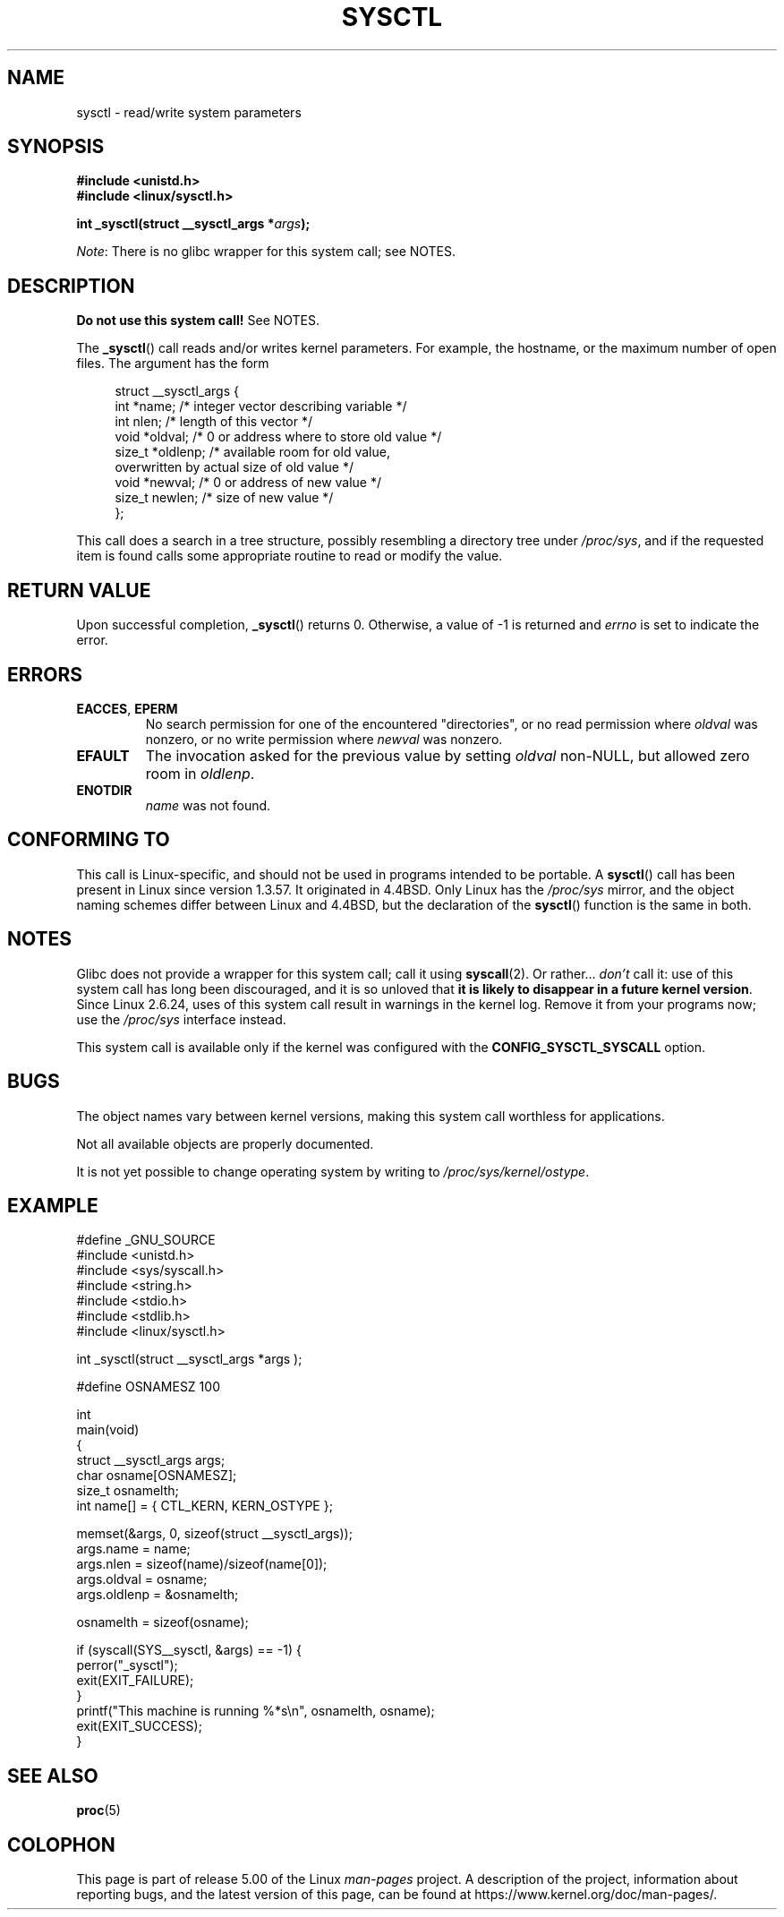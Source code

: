 .\" Copyright (C) 1996 Andries Brouwer (aeb@cwi.nl)
.\"
.\" %%%LICENSE_START(VERBATIM)
.\" Permission is granted to make and distribute verbatim copies of this
.\" manual provided the copyright notice and this permission notice are
.\" preserved on all copies.
.\"
.\" Permission is granted to copy and distribute modified versions of this
.\" manual under the conditions for verbatim copying, provided that the
.\" entire resulting derived work is distributed under the terms of a
.\" permission notice identical to this one.
.\"
.\" Since the Linux kernel and libraries are constantly changing, this
.\" manual page may be incorrect or out-of-date.  The author(s) assume no
.\" responsibility for errors or omissions, or for damages resulting from
.\" the use of the information contained herein.  The author(s) may not
.\" have taken the same level of care in the production of this manual,
.\" which is licensed free of charge, as they might when working
.\" professionally.
.\"
.\" Formatted or processed versions of this manual, if unaccompanied by
.\" the source, must acknowledge the copyright and authors of this work.
.\" %%%LICENSE_END
.\"
.\" Written 11 April 1996 by Andries Brouwer <aeb@cwi.nl>
.\" 960412: Added comments from Stephen Tweedie
.\" Modified Tue Oct 22 22:28:41 1996 by Eric S. Raymond <esr@thyrsus.com>
.\" Modified Mon Jan  5 20:31:04 1998 by aeb.
.\"
.TH SYSCTL 2 2019-03-06 "Linux" "Linux Programmer's Manual"
.SH NAME
sysctl \- read/write system parameters
.SH SYNOPSIS
.nf
.B #include <unistd.h>
.B #include <linux/sysctl.h>
.PP
.BI "int _sysctl(struct __sysctl_args *" args );
.fi
.PP
.IR Note :
There is no glibc wrapper for this system call; see NOTES.
.SH DESCRIPTION
.B Do not use this system call!
See NOTES.
.PP
The
.BR _sysctl ()
call reads and/or writes kernel parameters.
For example, the hostname,
or the maximum number of open files.
The argument has the form
.PP
.in +4n
.EX
struct __sysctl_args {
    int    *name;    /* integer vector describing variable */
    int     nlen;    /* length of this vector */
    void   *oldval;  /* 0 or address where to store old value */
    size_t *oldlenp; /* available room for old value,
                        overwritten by actual size of old value */
    void   *newval;  /* 0 or address of new value */
    size_t  newlen;  /* size of new value */
};
.EE
.in
.PP
This call does a search in a tree structure, possibly resembling
a directory tree under
.IR /proc/sys ,
and if the requested item is found calls some appropriate routine
to read or modify the value.
.SH RETURN VALUE
Upon successful completion,
.BR _sysctl ()
returns 0.
Otherwise, a value of \-1 is returned and
.I errno
is set to indicate the error.
.SH ERRORS
.TP
.BR EACCES ", " EPERM
No search permission for one of the encountered "directories",
or no read permission where
.I oldval
was nonzero, or no write permission where
.I newval
was nonzero.
.TP
.B EFAULT
The invocation asked for the previous value by setting
.I oldval
non-NULL, but allowed zero room in
.IR oldlenp .
.TP
.B ENOTDIR
.I name
was not found.
.SH CONFORMING TO
This call is Linux-specific, and should not be used in programs
intended to be portable.
A
.BR sysctl ()
call has been present in Linux since version 1.3.57.
It originated in
4.4BSD.
Only Linux has the
.I /proc/sys
mirror, and the object naming schemes differ between Linux and 4.4BSD,
but the declaration of the
.BR sysctl ()
function is the same in both.
.SH NOTES
Glibc does not provide a wrapper for this system call; call it using
.BR syscall (2).
Or rather...
.I don't
call it:
use of this system call has long been discouraged,
and it is so unloved that
\fBit is likely to disappear in a future kernel version\fP.
.\" See http://lwn.net/Articles/247243/
Since Linux 2.6.24,
uses of this system call result in warnings in the kernel log.
.\" Though comments in suggest that it is needed by old glibc binaries,
.\" so maybe it's not going away.
Remove it from your programs now; use the
.I /proc/sys
interface instead.
.PP
This system call is available only if the kernel was configured with the
.B CONFIG_SYSCTL_SYSCALL
option.
.SH BUGS
The object names vary between kernel versions,
making this system call worthless for applications.
.PP
Not all available objects are properly documented.
.PP
It is not yet possible to change operating system by writing to
.IR /proc/sys/kernel/ostype .
.SH EXAMPLE
.EX
#define _GNU_SOURCE
#include <unistd.h>
#include <sys/syscall.h>
#include <string.h>
#include <stdio.h>
#include <stdlib.h>
#include <linux/sysctl.h>

int _sysctl(struct __sysctl_args *args );

#define OSNAMESZ 100

int
main(void)
{
    struct __sysctl_args args;
    char osname[OSNAMESZ];
    size_t osnamelth;
    int name[] = { CTL_KERN, KERN_OSTYPE };

    memset(&args, 0, sizeof(struct __sysctl_args));
    args.name = name;
    args.nlen = sizeof(name)/sizeof(name[0]);
    args.oldval = osname;
    args.oldlenp = &osnamelth;

    osnamelth = sizeof(osname);

    if (syscall(SYS__sysctl, &args) == \-1) {
        perror("_sysctl");
        exit(EXIT_FAILURE);
    }
    printf("This machine is running %*s\en", osnamelth, osname);
    exit(EXIT_SUCCESS);
}
.EE
.SH SEE ALSO
.BR proc (5)
.SH COLOPHON
This page is part of release 5.00 of the Linux
.I man-pages
project.
A description of the project,
information about reporting bugs,
and the latest version of this page,
can be found at
\%https://www.kernel.org/doc/man\-pages/.
